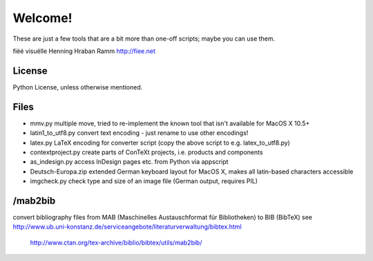 Welcome!
========

These are just a few tools that are a bit more than one-off scripts; maybe you can use them.

fiëé visuëlle
Henning Hraban Ramm
http://fiee.net

License
-------
Python License, unless otherwise mentioned.


Files
-----
* mmv.py                multiple move, tried to re-implement the known tool that isn't available for MacOS X 10.5+
* latin1_to_utf8.py     convert text encoding - just rename to use other encodings!
* latex.py              LaTeX encoding for converter script (copy the above script to e.g. latex_to_utf8.py)
* contextproject.py     create parts of ConTeXt projects, i.e. products and components
* as_indesign.py        access InDesign pages etc. from Python via appscript
* Deutsch-Europa.zip    extended German keyboard layout for MacOS X, makes all latin-based characters accessible
* imgcheck.py           check type and size of an image file (German output, requires PIL)


/mab2bib
--------
convert bibliography files from MAB (Maschinelles Austauschformat für Bibliotheken) to BIB (BibTeX)
see                     http://www.ub.uni-konstanz.de/serviceangebote/literaturverwaltung/bibtex.html
                        http://www.ctan.org/tex-archive/biblio/bibtex/utils/mab2bib/
